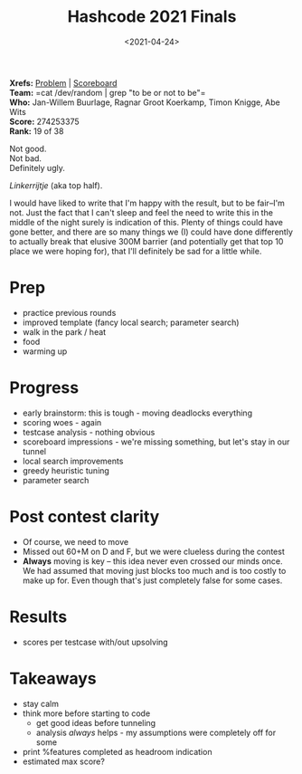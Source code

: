#+title: Hashcode 2021 Finals
#+filetags: @misc competitive-programming
#+OPTIONS: ^:{}
#+hugo_front_matter_key_replace: author>authors
#+toc: headlines 0
#+date: <2021-04-24>

*Xrefs:* [[https://hashcodejudge.withgoogle.com/#/rounds/5879728443490304/][Problem]] | [[https://hashcodejudge.withgoogle.com/scoreboard][Scoreboard]]\\
*Team:* =cat /dev/random | grep "to be or not to be"=\\
*Who:* Jan-Willem Buurlage, Ragnar Groot Koerkamp, Timon Knigge, Abe Wits\\
*Score:* 274253375\\
*Rank:* 19 of 38

Not good.\\
Not bad.\\
Definitely ugly.

/Linkerrijtje/ (aka top half).

I would have liked to write that I'm happy with the result, but to be
fair--I'm not. Just the fact that I can't sleep and feel the need to
write this in the middle of the night surely is indication of this.
Plenty of things could have gone better, and there are so many things we
(I) could have done differently to actually break that elusive 300M
barrier (and potentially get that top 10 place we were hoping for), that
I'll definitely be sad for a little while.

* Prep
   :PROPERTIES:
   :CUSTOM_ID: prep
   :END:
- practice previous rounds
- improved template (fancy local search; parameter search)
- walk in the park / heat
- food
- warming up

* Progress
   :PROPERTIES:
   :CUSTOM_ID: progress
   :END:
- early brainstorm: this is tough - moving deadlocks everything
- scoring woes - again
- testcase analysis - nothing obvious
- scoreboard impressions - we're missing something, but let's stay in
  our tunnel
- local search improvements
- greedy heuristic tuning
- parameter search

* Post contest clarity
   :PROPERTIES:
   :CUSTOM_ID: post-contest-clarity
   :END:
- Of course, we need to move
- Missed out 60+M on D and F, but we were clueless during the contest
- *Always* moving is key -- this idea never even crossed our minds once.
  We had assumed that moving just blocks too much and is too costly to
  make up for. Even though that's just completely false for some cases.

* Results
   :PROPERTIES:
   :CUSTOM_ID: results
   :END:
- scores per testcase with/out upsolving

* Takeaways
   :PROPERTIES:
   :CUSTOM_ID: takeaways
   :END:
- stay calm
- think more before starting to code
  - get good ideas before tunneling
  - analysis /always/ helps - my assumptions were completely off for
    some
- print %features completed as headroom indication
- estimated max score?
